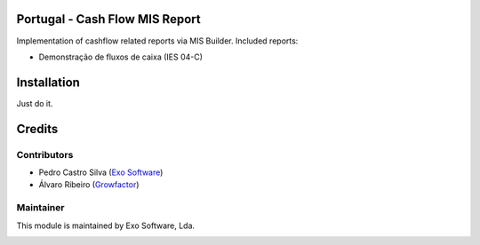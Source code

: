 
.. image:: https://img.shields.io/badge/licence-AGPL--3-blue.svg
   :target: http://www.gnu.org/licenses/agpl-3.0-standalone.html
   :alt: License: AGPL-3

Portugal - Cash Flow MIS Report
===============================

Implementation of cashflow related reports via MIS Builder. Included reports:

- Demonstração de fluxos de caixa (IES 04-C)


Installation
============

Just do it.

Credits
========

Contributors
------------

- Pedro Castro Silva (`Exo Software <https://exosoftware.pt>`_)
- Álvaro Ribeiro (`Growfactor <https://www.growfactor.pt>`_)


Maintainer
----------

This module is maintained by Exo Software, Lda.

.. image:: https://exosoftware.pt/logo.png
   :alt: Exo Software
   :target: https://exosoftware.pt
   :width: 100px
